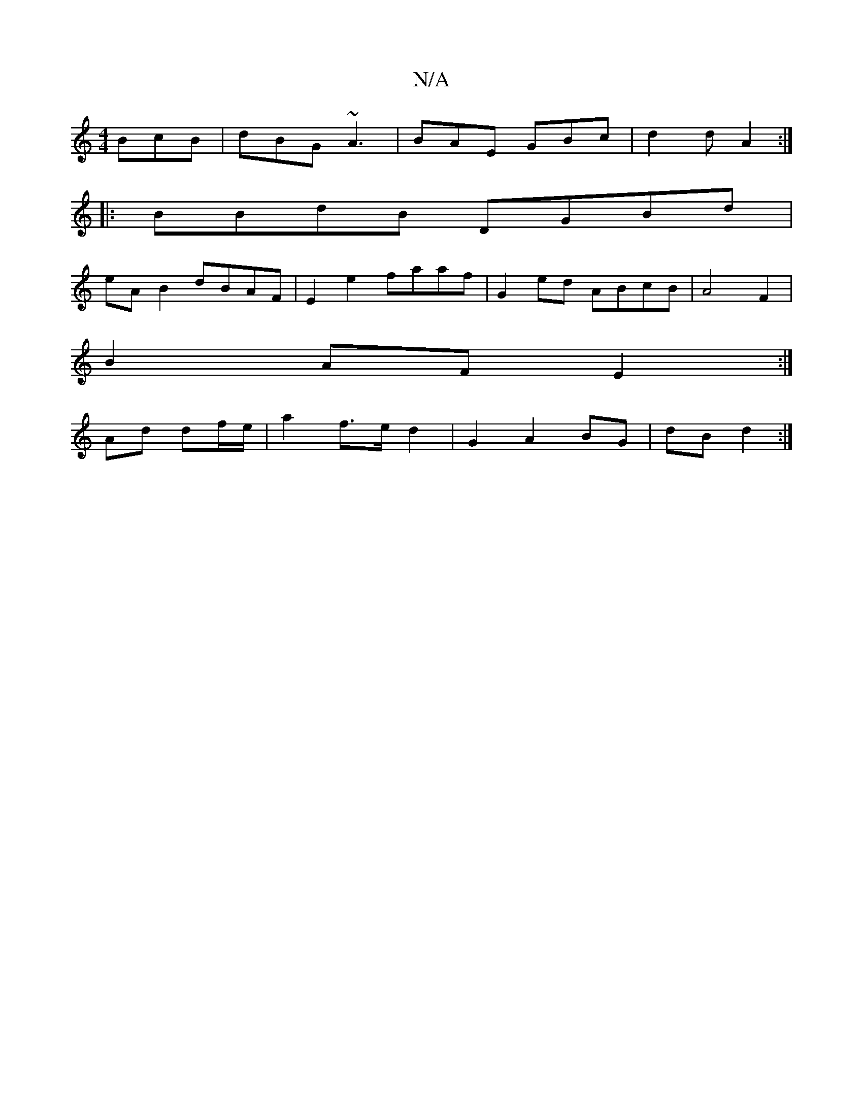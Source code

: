 X:1
T:N/A
M:4/4
R:N/A
K:Cmajor
 BcB|dBG ~A3|BAE GBc|d2d A2:|
|:BBdB DGBd|
eA B2 dBAF|E2 e2 faaf| G2ed ABcB|A4 F2|
B2 AF E2 :|
Ad df/e/ | a2 f>e d2 | G2 A2 BG | dB d2 :|

|: G2 A2 G2 | G2 E2 E2 ||
K:F2G2) G,2 B,D | "D7"AFAF dFDF|"D"